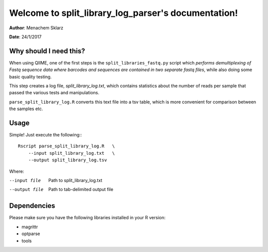====================================================
Welcome to split_library_log_parser's documentation!
====================================================

**Author**: Menachem Sklarz

**Date**:   24/1/2017

Why should I need this?
-------------------------

When using QIIME, one of the first steps is the ``split_libraries_fastq.py`` script which *performs demultiplexing of Fastq sequence data where barcodes and sequences are contained in two separate fastq files*, while also doing some basic quality testing.

This step creates a log file, *split_library_log.txt*, which contains statistics about the number of reads per sample that passed the various tests and manipulations.

``parse_split_library_log.R`` converts this text file into a tsv table, which is more convenient for comparison between the samples etc. 

Usage
---------

Simple! Just execute the following:::

    Rscript parse_split_library_log.R   \
        --input split_library_log.txt   \
        --output split_library_log.tsv   
    
Where:

--input file        Path to split_library_log.txt
--output file       Path to tab-delimited output file

Dependencies
-------------

Please make sure you have the following libraries installed in your R version:

* magrittr
* optparse
* tools



